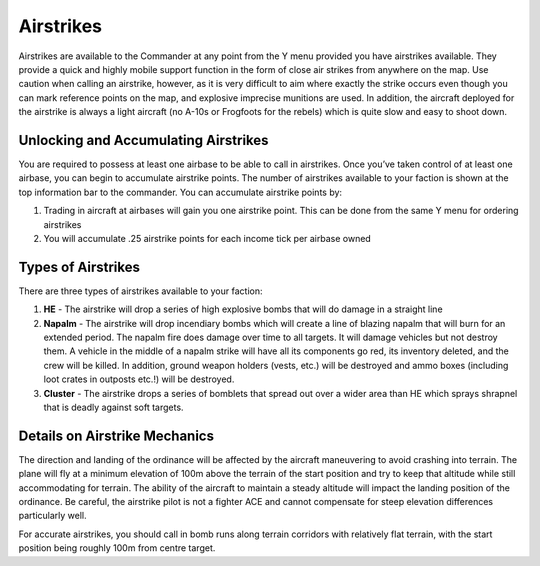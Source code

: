 .. _concept_airstrikes:

Airstrikes
=================

Airstrikes are available to the Commander at any point from the Y menu provided you have airstrikes available. They provide a quick and highly mobile support function in the form of close air strikes from anywhere on the map. Use caution when calling an airstrike, however, as it is very difficult to aim where exactly the strike occurs even though you can mark reference points on the map, and explosive imprecise munitions are used. In addition, the aircraft deployed for the airstrike is always a light aircraft (no A-10s or Frogfoots for the rebels) which is quite slow and easy to shoot down. 

************************************************************
Unlocking and Accumulating Airstrikes
************************************************************

You are required to possess at least one airbase to be able to call in airstrikes. Once you’ve taken control of at least one airbase, you can begin to accumulate airstrike points. The number of airstrikes available to your faction is shown at the top information bar to the commander. You can accumulate airstrike points by:

1. Trading in aircraft at airbases will gain you one airstrike point. This can be done from the same Y menu for ordering airstrikes
2. You will accumulate .25 airstrike points for each income tick per airbase owned

************************************************************
Types of Airstrikes
************************************************************
There are three types of airstrikes available to your faction:

1. **HE** - The airstrike will drop a series of high explosive bombs that will do damage in a straight line
2. **Napalm** - The airstrike will drop incendiary bombs which will create a line of blazing napalm that will burn for an extended period. The napalm fire does damage over time to all targets. It will damage vehicles but not destroy them. A vehicle in the middle of a napalm strike will have all its components go red, its inventory deleted, and the crew will be killed. In addition, ground weapon holders (vests, etc.) will be destroyed and ammo boxes (including loot crates in outposts etc.!) will be destroyed.
3. **Cluster** - The airstrike drops a series of bomblets that spread out over a wider area than HE which sprays shrapnel that is deadly against soft targets. 

************************************************************
Details on Airstrike Mechanics 
************************************************************

The direction and landing of the ordinance will be affected by the aircraft maneuvering to avoid crashing into terrain. The plane will fly at a minimum elevation of 100m above the terrain of the start position and try to keep that altitude while still accommodating for terrain. The ability of the aircraft to maintain a steady altitude will impact the landing position of the ordinance. Be careful, the airstrike pilot is not a fighter ACE and cannot compensate for steep elevation differences particularly well.

For accurate airstrikes, you should call in bomb runs along terrain corridors with relatively flat terrain, with the start position being roughly 100m from centre target.
